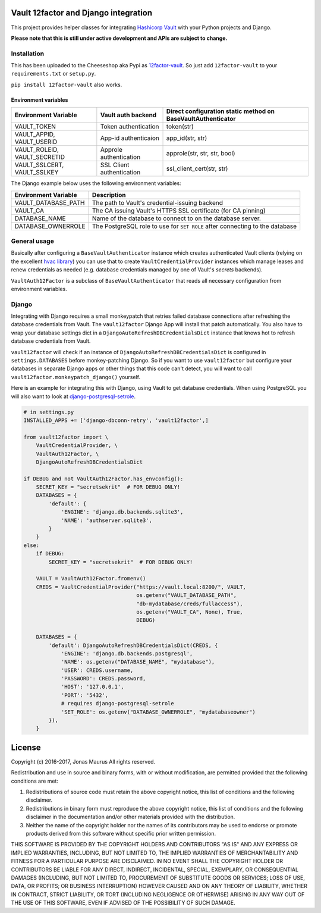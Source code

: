Vault 12factor and Django integration
=====================================

This project provides helper classes for integrating
`Hashicorp Vault <https://vaultproject.io/>`__ with your Python projects and
Django.

**Please note that this is still under active development and APIs are subject
to change.**


Installation
------------
This has been uploaded to the Cheeseshop aka Pypi as
`12factor-vault <https://pypi.python.org/pypi/12factor-vault>`__. So just add
``12factor-vault`` to your ``requirements.txt`` or ``setup.py``.

``pip install 12factor-vault`` also works.


Environment variables
+++++++++++++++++++++
============================  =========================  ======================
Environment Variable          Vault auth backend         Direct configuration
                                                         static method on
                                                         BaseVaultAuthenticator
============================  =========================  ======================
VAULT_TOKEN                   Token authentication       token(str)
VAULT_APPID, VAULT_USERID     App-id authenticaion       app_id(str, str)
VAULT_ROLEID, VAULT_SECRETID  Approle authentication     approle(str, str, str,
                                                         bool)
VAULT_SSLCERT, VAULT_SSLKEY   SSL Client authentication  ssl_client_cert(str,
                                                         str)
============================  =========================  ======================

The Django example below uses the following environment variables:

===========================  ==================================================
Environment Variable         Description
===========================  ==================================================
VAULT_DATABASE_PATH          The path to Vault's credential-issuing backend
VAULT_CA                     The CA issuing Vault's HTTPS SSL certificate (for
                             CA pinning)
DATABASE_NAME                Name of the database to connect to on the database
                             server.
DATABASE_OWNERROLE           The PostgreSQL role to use for ``SET ROLE`` after
                             connecting to the database
===========================  ==================================================

General usage
-------------
Basically after configuring a ``BaseVaultAuthenticator`` instance which creates
authenticated Vault clients (relying on the excellent
`hvac library <https://github.com/ianunruh/hvac>`__) you can use that to create
``VaultCredentialProvider`` instances which manage leases and renew credentials
as needed (e.g. database credentials managed by one of Vault's *secrets*
backends).

``VaultAuth12Factor`` is a subclass of ``BaseVaultAuthenticator`` that reads
all necessary configuration from environment variables.


Django
------
Integrating with Django requires a small monkeypatch that retries failed
database connections after refreshing the database credentials from Vault. The
``vault12factor`` Django App will install that patch automatically. You also
have to wrap your database settings dict in a
``DjangoAutoRefreshDBCredentialsDict`` instance that knows hot to refresh
database credentials from Vault.

``vault12factor`` will check if an instance of
``DjangoAutoRefreshDBCredentialsDict`` is configured in ``settings.DATABASES``
before monkey-patching Django. So if you want to use ``vault12factor`` but
configure your databases in separate Django apps or other things that this code
can't detect, you will want to call ``vault12factor.monkeypatch_django()``
yourself.

Here is an example for integrating this with Django, using Vault to get
database credentials. When using PostgreSQL you will also want to look at
`django-postgresql-setrole <https://github.com/jdelic/django-postgresql-setrole>`__.

.. code-block:: python

    # in settings.py
    INSTALLED_APPS += ['django-dbconn-retry', 'vault12factor',]

    from vault12factor import \
        VaultCredentialProvider, \
        VaultAuth12Factor, \
        DjangoAutoRefreshDBCredentialsDict

    if DEBUG and not VaultAuth12Factor.has_envconfig():
        SECRET_KEY = "secretsekrit"  # FOR DEBUG ONLY!
        DATABASES = {
            'default': {
                'ENGINE': 'django.db.backends.sqlite3',
                'NAME': 'authserver.sqlite3',
            }
        }
    else:
        if DEBUG:
            SECRET_KEY = "secretsekrit"  # FOR DEBUG ONLY!

        VAULT = VaultAuth12Factor.fromenv()
        CREDS = VaultCredentialProvider("https://vault.local:8200/", VAULT,
                                        os.getenv("VAULT_DATABASE_PATH",
                                        "db-mydatabase/creds/fullaccess"),
                                        os.getenv("VAULT_CA", None), True,
                                        DEBUG)

        DATABASES = {
            'default': DjangoAutoRefreshDBCredentialsDict(CREDS, {
                'ENGINE': 'django.db.backends.postgresql',
                'NAME': os.getenv("DATABASE_NAME", "mydatabase"),
                'USER': CREDS.username,
                'PASSWORD': CREDS.password,
                'HOST': '127.0.0.1',
                'PORT': '5432',
                # requires django-postgresql-setrole
                'SET_ROLE': os.getenv("DATABASE_OWNERROLE", "mydatabaseowner")
            }),
        }


License
=======

Copyright (c) 2016-2017, Jonas Maurus
All rights reserved.

Redistribution and use in source and binary forms, with or without
modification, are permitted provided that the following conditions are met:

1. Redistributions of source code must retain the above copyright notice, this
   list of conditions and the following disclaimer.

2. Redistributions in binary form must reproduce the above copyright notice,
   this list of conditions and the following disclaimer in the documentation
   and/or other materials provided with the distribution.

3. Neither the name of the copyright holder nor the names of its contributors
   may be used to endorse or promote products derived from this software
   without specific prior written permission.

THIS SOFTWARE IS PROVIDED BY THE COPYRIGHT HOLDERS AND CONTRIBUTORS "AS IS" AND
ANY EXPRESS OR IMPLIED WARRANTIES, INCLUDING, BUT NOT LIMITED TO, THE IMPLIED
WARRANTIES OF MERCHANTABILITY AND FITNESS FOR A PARTICULAR PURPOSE ARE
DISCLAIMED. IN NO EVENT SHALL THE COPYRIGHT HOLDER OR CONTRIBUTORS BE LIABLE
FOR ANY DIRECT, INDIRECT, INCIDENTAL, SPECIAL, EXEMPLARY, OR CONSEQUENTIAL
DAMAGES (INCLUDING, BUT NOT LIMITED TO, PROCUREMENT OF SUBSTITUTE GOODS OR
SERVICES; LOSS OF USE, DATA, OR PROFITS; OR BUSINESS INTERRUPTION) HOWEVER
CAUSED AND ON ANY THEORY OF LIABILITY, WHETHER IN CONTRACT, STRICT LIABILITY,
OR TORT (INCLUDING NEGLIGENCE OR OTHERWISE) ARISING IN ANY WAY OUT OF THE USE
OF THIS SOFTWARE, EVEN IF ADVISED OF THE POSSIBILITY OF SUCH DAMAGE.


